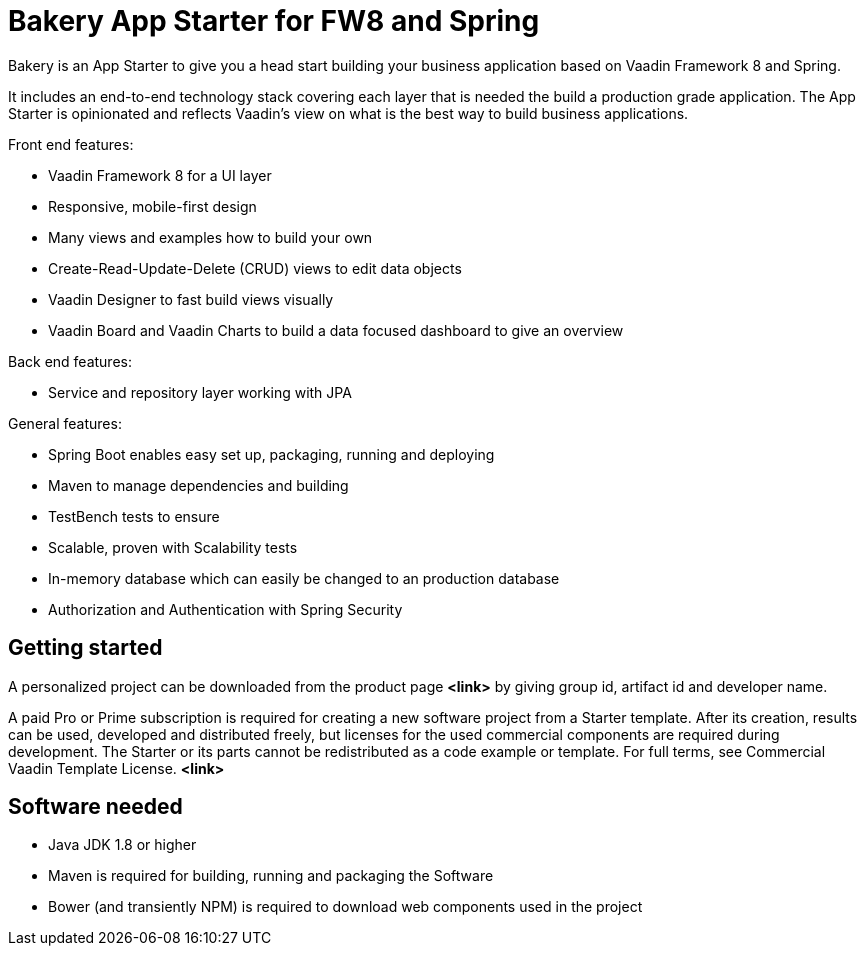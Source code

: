 = Bakery App Starter for FW8 and Spring

Bakery is an App Starter to give you a head start building your business application based on Vaadin Framework 8 and Spring.

It includes an end-to-end technology stack covering each layer that is needed the build a production grade application. The App Starter is opinionated and reflects Vaadin's view on what is the best way to build business applications.


Front end features:

* Vaadin Framework 8 for a UI layer
* Responsive, mobile-first design
* Many views and examples how to build your own
* Create-Read-Update-Delete (CRUD) views to edit data objects
* Vaadin Designer to fast build views visually
* Vaadin Board and Vaadin Charts to build a data focused dashboard to give an overview

Back end features:

* Service and repository layer working with JPA

General features:

* Spring Boot enables easy set up, packaging, running and deploying
* Maven to manage dependencies and building
* TestBench tests to ensure
* Scalable, proven with Scalability tests
* In-memory database which can easily be changed to an production database
* Authorization and Authentication with Spring Security

== Getting started

A personalized project can be downloaded from the product page [red yellow-background]*<link>* by giving group id, artifact id and developer name.

A paid Pro or Prime subscription is required for creating a new software project from a Starter template. After its creation, results can be used, developed and distributed freely, but licenses for the used commercial components are required during development. The Starter or its parts cannot be redistributed as a code example or template. For full terms, see Commercial Vaadin Template License. [red yellow-background]*<link>*

== Software needed

* Java JDK 1.8 or higher
* Maven is required for building, running and packaging the Software
* Bower (and transiently NPM) is required to download web components used in the project
